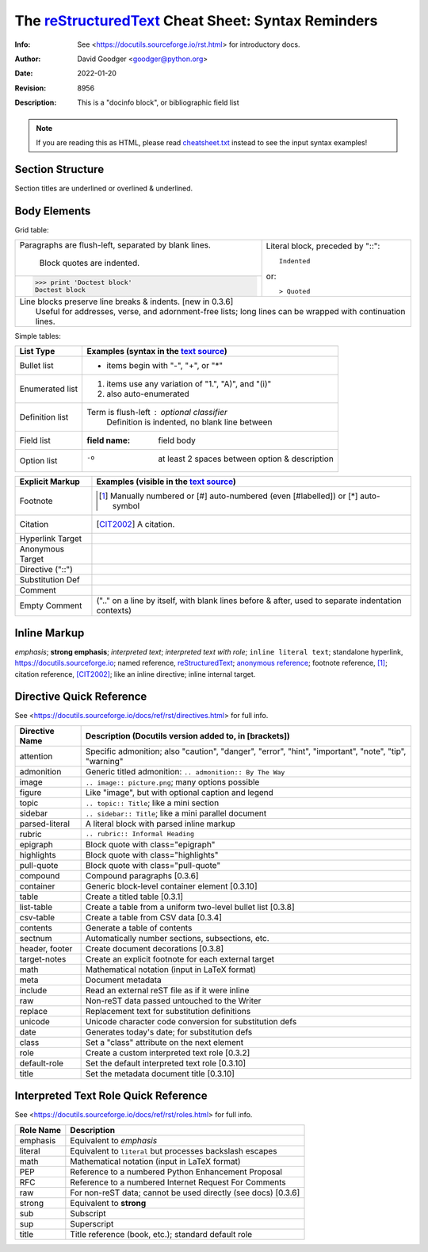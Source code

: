 =====================================================
 The reStructuredText_ Cheat Sheet: Syntax Reminders
=====================================================
:Info: See <https://docutils.sourceforge.io/rst.html> for introductory docs.
:Author: David Goodger <goodger@python.org>
:Date: $Date: 2022-01-20 11:11:44 +0100 (Do, 20. JÃ¤n 2022) $
:Revision: $Revision: 8956 $
:Description: This is a "docinfo block", or bibliographic field list

.. NOTE:: If you are reading this as HTML, please read
   `<cheatsheet.txt>`_ instead to see the input syntax examples!

Section Structure
=================
Section titles are underlined or overlined & underlined.

Body Elements
=============
Grid table:

+--------------------------------+-----------------------------------+
| Paragraphs are flush-left,     | Literal block, preceded by "::":: |
| separated by blank lines.      |                                   |
|                                |     Indented                      |
|     Block quotes are indented. |                                   |
+--------------------------------+ or::                              |
| >>> print 'Doctest block'      |                                   |
| Doctest block                  | > Quoted                          |
+--------------------------------+-----------------------------------+
| | Line blocks preserve line breaks & indents. [new in 0.3.6]       |
| |     Useful for addresses, verse, and adornment-free lists; long  |
|       lines can be wrapped with continuation lines.                |
+--------------------------------------------------------------------+

Simple tables:

================  ============================================================
List Type         Examples (syntax in the `text source <cheatsheet.txt>`_)
================  ============================================================
Bullet list       * items begin with "-", "+", or "*"
Enumerated list   1. items use any variation of "1.", "A)", and "(i)"
                  #. also auto-enumerated
Definition list   Term is flush-left : optional classifier
                      Definition is indented, no blank line between
Field list        :field name: field body
Option list       -o  at least 2 spaces between option & description
================  ============================================================

================  ============================================================
Explicit Markup   Examples (visible in the `text source`_)
================  ============================================================
Footnote          .. [1] Manually numbered or [#] auto-numbered
                     (even [#labelled]) or [*] auto-symbol
Citation          .. [CIT2002] A citation.
Hyperlink Target  .. _reStructuredText: https://docutils.sourceforge.io/rst.html
                  .. _indirect target: reStructuredText_
                  .. _internal target:
Anonymous Target  __ https://docutils.sourceforge.io/docs/ref/rst/restructuredtext.html
Directive ("::")  .. image:: images/biohazard.png
Substitution Def  .. |substitution| replace:: like an inline directive
Comment           .. is anything else
Empty Comment     (".." on a line by itself, with blank lines before & after,
                  used to separate indentation contexts)
================  ============================================================

Inline Markup
=============
*emphasis*; **strong emphasis**; `interpreted text`; `interpreted text
with role`:emphasis:; ``inline literal text``; standalone hyperlink,
https://docutils.sourceforge.io; named reference, reStructuredText_;
`anonymous reference`__; footnote reference, [1]_; citation reference,
[CIT2002]_; |substitution|; _`inline internal target`.

Directive Quick Reference
=========================
See <https://docutils.sourceforge.io/docs/ref/rst/directives.html> for full info.

================  ============================================================
Directive Name    Description (Docutils version added to, in [brackets])
================  ============================================================
attention         Specific admonition; also "caution", "danger",
                  "error", "hint", "important", "note", "tip", "warning"
admonition        Generic titled admonition: ``.. admonition:: By The Way``
image             ``.. image:: picture.png``; many options possible
figure            Like "image", but with optional caption and legend
topic             ``.. topic:: Title``; like a mini section
sidebar           ``.. sidebar:: Title``; like a mini parallel document
parsed-literal    A literal block with parsed inline markup
rubric            ``.. rubric:: Informal Heading``
epigraph          Block quote with class="epigraph"
highlights        Block quote with class="highlights"
pull-quote        Block quote with class="pull-quote"
compound          Compound paragraphs [0.3.6]
container         Generic block-level container element [0.3.10]
table             Create a titled table [0.3.1]
list-table        Create a table from a uniform two-level bullet list [0.3.8]
csv-table         Create a table from CSV data [0.3.4]
contents          Generate a table of contents
sectnum           Automatically number sections, subsections, etc.
header, footer    Create document decorations [0.3.8]
target-notes      Create an explicit footnote for each external target
math              Mathematical notation (input in LaTeX format)
meta              Document metadata
include           Read an external reST file as if it were inline
raw               Non-reST data passed untouched to the Writer
replace           Replacement text for substitution definitions
unicode           Unicode character code conversion for substitution defs
date              Generates today's date; for substitution defs
class             Set a "class" attribute on the next element
role              Create a custom interpreted text role [0.3.2]
default-role      Set the default interpreted text role [0.3.10]
title             Set the metadata document title [0.3.10]
================  ============================================================

Interpreted Text Role Quick Reference
=====================================
See <https://docutils.sourceforge.io/docs/ref/rst/roles.html> for full info.

================  ============================================================
Role Name         Description
================  ============================================================
emphasis          Equivalent to *emphasis*
literal           Equivalent to ``literal`` but processes backslash escapes
math              Mathematical notation (input in LaTeX format)
PEP               Reference to a numbered Python Enhancement Proposal
RFC               Reference to a numbered Internet Request For Comments
raw               For non-reST data; cannot be used directly (see docs) [0.3.6]
strong            Equivalent to **strong**
sub               Subscript
sup               Superscript
title             Title reference (book, etc.); standard default role
================  ============================================================

